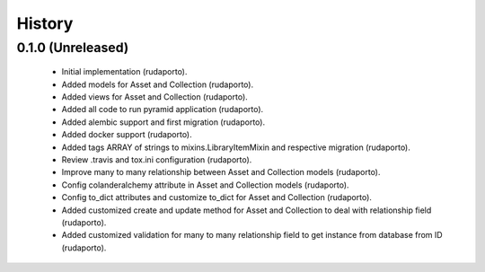 =======
History
=======

0.1.0 (Unreleased)
------------------

    * Initial implementation (rudaporto).
    * Added models for Asset and Collection (rudaporto).
    * Added views for Asset and Collection (rudaporto).
    * Added all code to run pyramid application (rudaporto).
    * Added alembic support and first migration (rudaporto).
    * Added docker support (rudaporto).
    * Added tags ARRAY of strings to mixins.LibraryItemMixin and respective migration (rudaporto).
    * Review .travis and tox.ini configuration (rudaporto).
    * Improve many to many relationship between Asset and Collection models (rudaporto).
    * Config colanderalchemy attribute in Asset and Collection models (rudaporto).
    * Config to_dict attributes and customize to_dict for Asset and Collection (rudaporto).
    * Added customized create and update method for Asset and Collection to deal with relationship field (rudaporto).
    * Added customized validation for many to many relationship field to get instance from database from ID (rudaporto).
